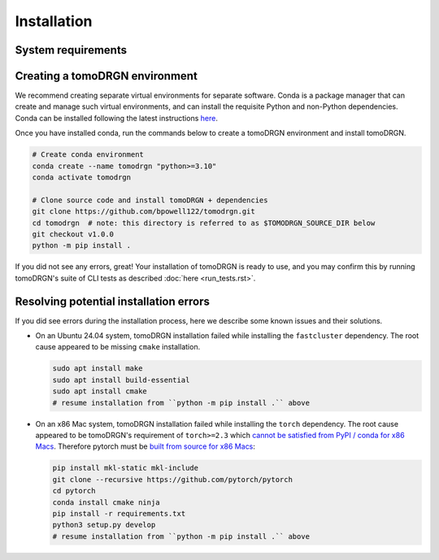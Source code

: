 Installation
============

System requirements
--------------------

.. tab-set::

   .. tab-item:: Recommended system configuration

      Recommended system resources to run tomoDRGN on real-world datasets:

      * CPU: 8+ cores
      * RAM: 128+ GB (enough to hold all particles + 25% margin if not using ``--lazy``)
      * GPU: 1x Nvidia GPU with > 12 GB VRAM
      * Disk: 10-100 GB disk space for tomoDRGN outputs + fast local scratch disk if insufficient RAM to hold all particles

   .. tab-item:: Minimum system configuration

      Minimum system resources to run tomoDRGN on toy datasets, develop source code, build documentation, etc.:

      * CPU: 4+ cores
      * RAM: 8+ GB
      * Disk: 2 GB disk space for toy dataset outputs


Creating a tomoDRGN environment
---------------------------------

We recommend creating separate virtual environments for separate software.
Conda is a package manager that can create and manage such virtual environments, and can install the requisite Python and non-Python dependencies.
Conda can be installed following the latest instructions `here <https://docs.conda.io/projects/conda/en/latest/user-guide/install/index.html#regular-installation>`_.

Once you have installed conda, run the commands below to create a tomoDRGN environment and install tomoDRGN.

.. code-block:: bash

    # Create conda environment
    conda create --name tomodrgn "python>=3.10"
    conda activate tomodrgn

    # Clone source code and install tomoDRGN + dependencies
    git clone https://github.com/bpowell122/tomodrgn.git
    cd tomodrgn  # note: this directory is referred to as $TOMODRGN_SOURCE_DIR below
    git checkout v1.0.0
    python -m pip install .

If you did not see any errors, great!
Your installation of tomoDRGN is ready to use, and you may confirm this by running tomoDRGN's suite of CLI tests as described :doc:`here <run_tests.rst>`.

Resolving potential installation errors
----------------------------------------

If you did see errors during the installation process, here we describe some known issues and their solutions.

* On an Ubuntu 24.04 system, tomoDRGN installation failed while installing the ``fastcluster`` dependency. The root cause appeared to be missing ``cmake`` installation.

  .. code-block:: bash

      sudo apt install make
      sudo apt install build-essential
      sudo apt install cmake
      # resume installation from ``python -m pip install .`` above

* On an x86 Mac system, tomoDRGN installation failed while installing the ``torch`` dependency. The root cause appeared to be tomoDRGN's requirement of ``torch>=2.3`` which `cannot be satisfied from PyPI / conda for x86 Macs <https://github.com/pytorch/pytorch/issues/114602>`_. Therefore pytorch must be `built from source for x86 Macs <https://github.com/pytorch/pytorch#from-source>`_:

  .. code-block:: bash

      pip install mkl-static mkl-include
      git clone --recursive https://github.com/pytorch/pytorch
      cd pytorch
      conda install cmake ninja
      pip install -r requirements.txt
      python3 setup.py develop
      # resume installation from ``python -m pip install .`` above






